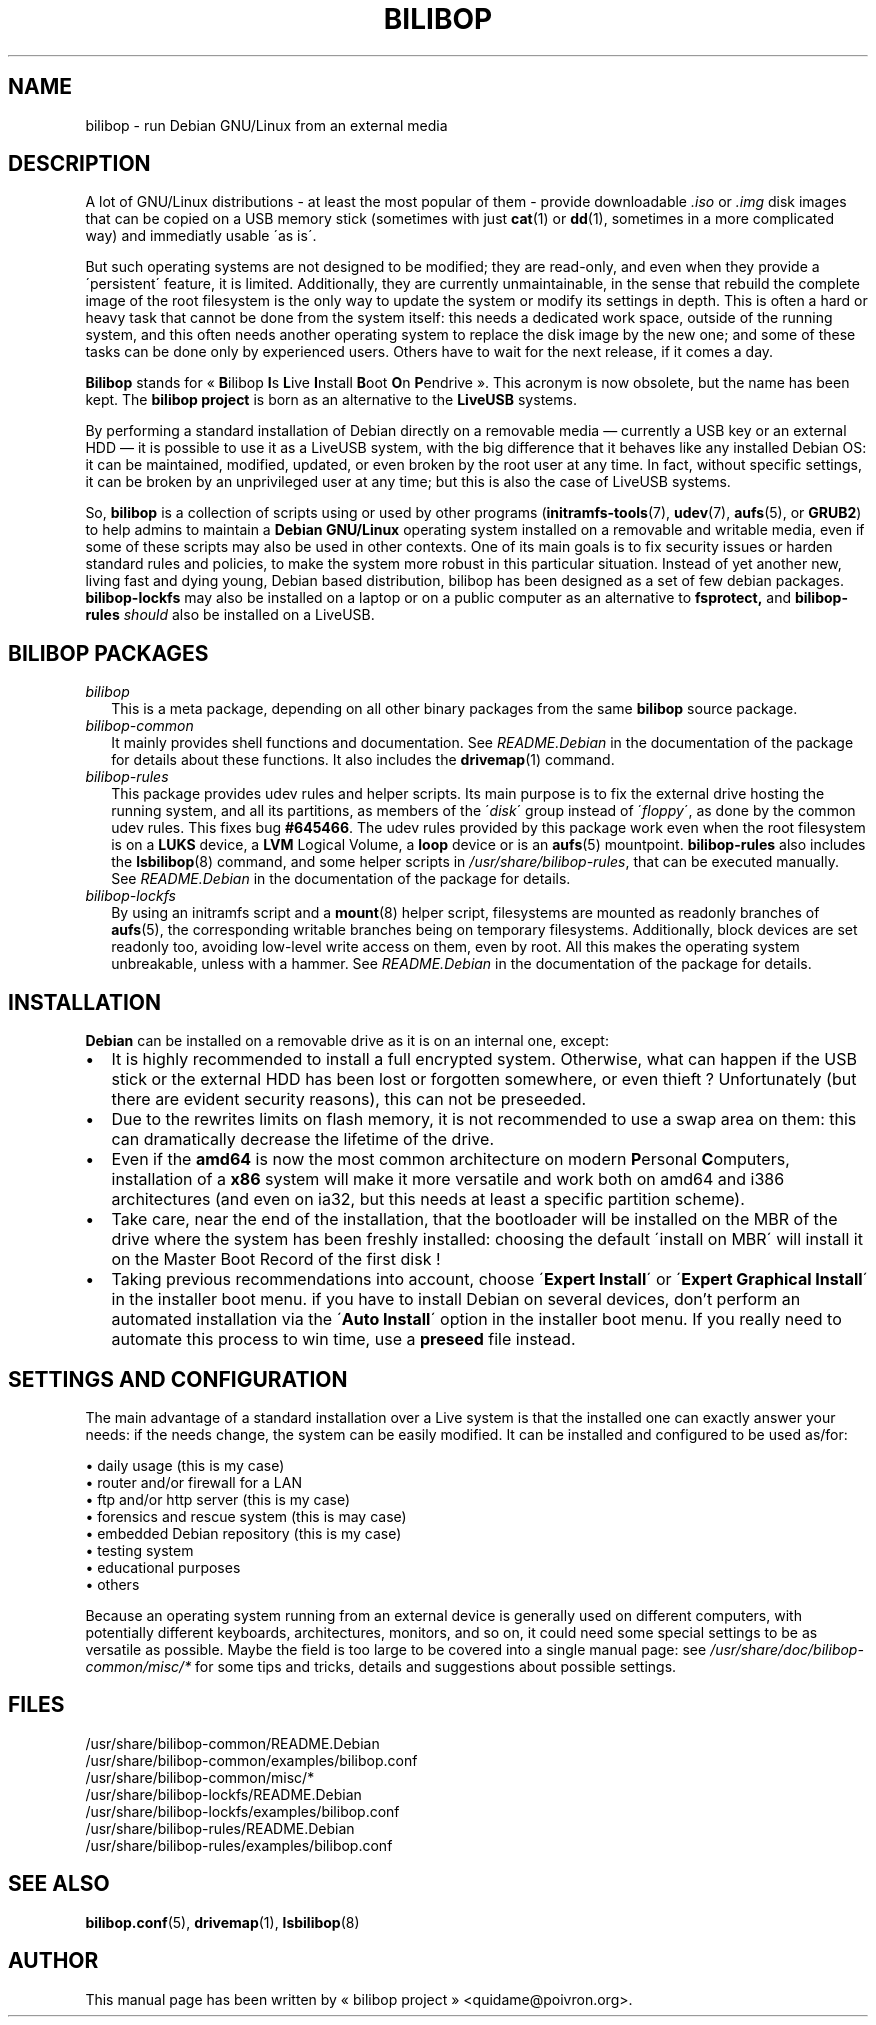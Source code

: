 .TH BILIBOP 7 2012\-05\-31 bilibop "Bilibop Project"

.SH NAME
bilibop \- run Debian GNU/Linux from an external media

.SH DESCRIPTION
A lot of GNU/Linux distributions \- at least the most popular of
them \- provide downloadable
.I .iso
or
.I .img
disk images that can be copied on a USB memory stick (sometimes with just
.BR cat (1)
or
.BR dd (1),
sometimes in a more complicated way) and immediatly usable \'as is\'.
.PP
But such operating systems are not designed to be modified;
they are read-only, and even when they provide a \'persistent\' feature,
it is limited. Additionally, they are currently unmaintainable, in the
sense that rebuild the complete image of the root filesystem is the only
way to update the system or modify its settings in depth. This is often
a hard or heavy task that cannot be done from the system itself: this
needs a dedicated work space, outside of the running system, and this
often needs another operating system to replace the disk image by the
new one; and some of these tasks can be done only by experienced users.
Others have to wait for the next release, if it comes a day.
.PP
.B Bilibop
stands for «
.BR B ilibop
.BR I s
.BR L ive
.BR I nstall
.BR B oot
.BR O n
.BR P endrive
». This acronym is now obsolete, but the name has been kept. The
.B bilibop project
is born as an alternative to the
.B LiveUSB
systems.
.PP
By performing a standard installation of Debian directly on a removable
media \(em currently a USB key or an external HDD \(em it is possible to
use it as a LiveUSB system, with the big difference that it behaves like
any installed Debian OS: it can be maintained, modified, updated, or even
broken by the root user at any time. In fact, without specific settings,
it can be broken by an unprivileged user at any time; but this is also
the case of LiveUSB systems.
.PP
So,
.B bilibop
is a collection of scripts using or used by other programs
.RB ( initramfs\-tools (7),
.BR udev (7),
.BR aufs (5),
or
.BR GRUB2 )
to help admins to maintain a
.B Debian GNU/Linux
operating system installed on a removable and writable media, even if some
of these scripts may also be used in other contexts. One of its main goals
is to fix security issues or harden standard rules and policies, to make
the system more robust in this particular situation. Instead of yet
another new, living fast and dying young, Debian based distribution,
bilibop has been designed as a set of few debian packages.
.B bilibop\-lockfs
may also be installed on a laptop or on a public computer as an
alternative to
.B fsprotect,
and
.B bilibop\-rules
.I should
also be installed on a LiveUSB.

.SH BILIBOP PACKAGES
.TP 2
.I bilibop
This is a meta package, depending on all other binary packages from the
same
.B bilibop
source package.
.TP
.I bilibop\-common
It mainly provides shell functions and documentation. See
.I README.Debian
in the documentation of the package for details about these functions.
It also includes the
.BR drivemap (1)
command.
.TP
.I bilibop\-rules
This package provides udev rules and helper scripts. Its main purpose is
to fix the external drive hosting the running system, and all its
partitions, as members of the
.RI \' disk \'
group instead of
.RI \' floppy \',
as done by the common udev rules. This fixes bug
.BR #645466 .
The udev rules provided by this package work even when the root filesystem
is on a
.B LUKS
device, a
.B LVM
Logical Volume, a
.B loop
device or is an
.BR aufs (5)
mountpoint.
.B bilibop\-rules
also includes the
.BR lsbilibop (8)
command, and some helper scripts in
.IR /usr/share/bilibop\-rules ,
that can be executed manually. See
.I README.Debian
in the documentation of the package for details.
.TP
.I bilibop\-lockfs
By using an initramfs script and a
.BR mount (8)
helper script, filesystems are mounted as readonly branches of
.BR aufs (5),
the corresponding writable branches being on temporary filesystems.
Additionally, block devices are set readonly too, avoiding low\-level
write access on them, even by root. All this makes the operating
system unbreakable, unless with a hammer. See
.I README.Debian
in the documentation of the package for details.

.SH INSTALLATION
.B Debian
can be installed on a removable drive as it is on an internal one, except:
.IP \(bu 2
It is highly recommended to install a full encrypted system. Otherwise,
what can happen if the USB stick or the external HDD has been lost or
forgotten somewhere, or even thieft ? Unfortunately (but there are evident
security reasons), this can not be preseeded.
.IP \(bu
Due to the rewrites limits on flash memory, it is not recommended to use
a swap area on them: this can dramatically decrease the lifetime of the
drive.
.IP \(bu
Even if the
.B amd64
is now the most common architecture on modern
.BR P ersonal
.BR C omputers,
installation of a
.B x86
system will make it more versatile and work both on amd64 and i386
architectures (and even on ia32, but this needs at least a specific
partition scheme).
.IP \(bu
Take care, near the end of the installation, that the bootloader will be
installed on the MBR of the drive where the system has been freshly
installed: choosing the default \'install on MBR\' will install it on
the Master Boot Record of the first disk !
.IP \(bu
Taking previous recommendations into account, choose
.RB \' Expert
.BR Install \'
or
.RB \' Expert
.B Graphical
.BR Install \'
in the installer boot menu. if you have to install Debian on several
devices, don't perform an automated installation via the
.RB \' Auto
.BR Install \'
option in the installer boot menu. If you really need to automate this
process to win time, use a
.B preseed
file instead.

.SH SETTINGS AND CONFIGURATION
The main advantage of a standard installation over a Live system is that
the installed one can exactly answer your needs: if the needs change, the
system can be easily modified. It can be installed and configured to be
used as/for:
.PP
\(bu daily usage (this is my case)
.br
\(bu router and/or firewall for a LAN
.br
\(bu ftp and/or http server (this is my case)
.br
\(bu forensics and rescue system (this is may case)
.br
\(bu embedded Debian repository (this is my case)
.br
\(bu testing system
.br
\(bu educational purposes
.br
\(bu others
.PP
Because an operating system running from an external device is generally
used on different computers, with potentially different keyboards,
architectures, monitors, and so on, it could need some special settings
to be as versatile as possible. Maybe the field is too large to be covered
into a single manual page: see
.I /usr/share/doc/bilibop\-common/misc/*
for some tips and tricks, details and suggestions about possible settings.

.SH FILES
/usr/share/bilibop\-common/README.Debian
.br
/usr/share/bilibop\-common/examples/bilibop.conf
.br
/usr/share/bilibop\-common/misc/*
.br
/usr/share/bilibop\-lockfs/README.Debian
.br
/usr/share/bilibop\-lockfs/examples/bilibop.conf
.br
/usr/share/bilibop\-rules/README.Debian
.br
/usr/share/bilibop\-rules/examples/bilibop.conf

.SH SEE ALSO
.BR bilibop.conf (5),
.BR drivemap (1),
.BR lsbilibop (8)

.SH AUTHOR
This manual page has been written by « bilibop project » <quidame@poivron.org>.
